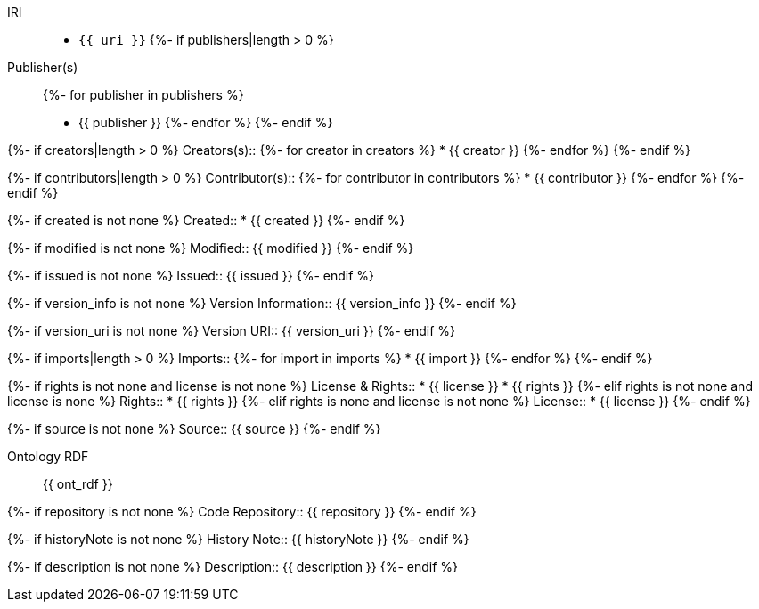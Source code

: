 IRI::
  * `{{ uri }}`
{%- if publishers|length > 0 %}
Publisher(s)::
{%- for publisher in publishers %}
  * {{ publisher }}
{%- endfor %}
{%- endif %}

{%- if creators|length > 0 %}
Creators(s)::
{%- for creator in creators %}
  * {{ creator }}
{%- endfor %}
{%- endif %}

{%- if contributors|length > 0 %}
Contributor(s)::
{%- for contributor in contributors %}
  * {{ contributor }}
{%- endfor %}
{%- endif %}

{%- if created is not none %}
Created::
  * {{ created }}
{%- endif %}

{%- if modified is not none %}
Modified::
  {{ modified }}
{%- endif %}

{%- if issued is not none %}
Issued::
  {{ issued }}
{%- endif %}

{%- if version_info is not none %}
Version Information::
  {{ version_info }}
{%- endif %}

{%- if version_uri is not none %}
Version URI::
  {{ version_uri }}
{%- endif %}

{%- if imports|length > 0 %}
Imports::
{%- for import in imports %}
  * {{ import }}
{%- endfor %}
{%- endif %}

{%- if rights is not none and license is not none %}
License & Rights::
  * {{ license }}
  * {{ rights }}
{%- elif rights is not none and license is none %}
Rights::
  * {{ rights }}
{%- elif rights is none and license is not none %}
License::
  * {{ license }}
{%- endif %}

{%- if source is not none %}
Source::
  {{ source }}
{%- endif %}

Ontology RDF::
  {{ ont_rdf }}

{%- if repository is not none %}
Code Repository::
  {{ repository }}
{%- endif %}

{%- if historyNote is not none %}
History Note::
  {{ historyNote }}
{%- endif %}

{%- if description is not none %}
Description::
  {{ description }}
{%- endif %}


